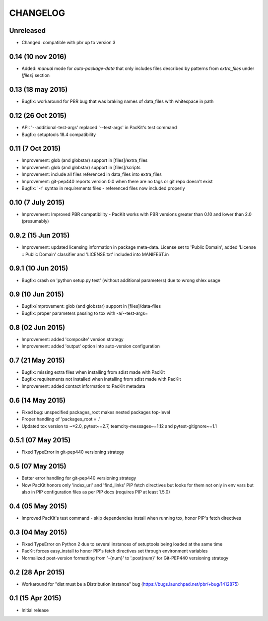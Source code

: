 CHANGELOG
=========

Unreleased
----------

- Changed: compatible with pbr up to version 3


0.14 (10 nov 2016)
------------------

- Added: `manual` mode for `auto-package-data` that only includes files described by patterns from `extra_files` under `[files]` section

0.13 (18 may 2015)
------------------

- Bugfix: workaround for PBR bug that was braking names of data_files with whitespace in path


0.12 (26 Oct 2015)
------------------

- API: '--additional-test-args' replaced '--test-args' in PacKit's test command

- Bugfix: setuptools 18.4 compatibility

0.11 (7 Oct 2015)
-----------------

- Improvement: glob (and globstar) support in [files]/extra_files

- Improvement: glob (and globstar) support in [files]/scripts

- Improvement: include all files referenced in data_files into extra_files

- Improvement: git-pep440 reports version 0.0 when there are no tags or git repo doesn't exist

- Bugfix: '-r' syntax in requirements files - referenced files now included properly


0.10 (7 July 2015)
------------------

- Improvement: Improved PBR compatibility - PacKit works with PBR versions
  greater than 0.10 and lower than 2.0 (presumably)

0.9.2 (15 Jun 2015)
-------------------

- Improvement: updated licensing information in package meta-data. License set
  to 'Public Domain', added 'License :: Public Domain' classifier and
  'LICENSE.txt' included into MANIFEST.in

0.9.1 (10 Jun 2015)
-------------------

- Bugfix: crash on 'python setup.py test' (without additional parameters)
  due to wrong shlex usage


0.9 (10 Jun 2015)
-----------------

- Bugfix/Improvement: glob (and globstar) support in [files]/data-files

- Bugfix: proper parameters passing to tox with -a/--test-args=

0.8 (02 Jun 2015)
-----------------

- Improvement: added 'composite' version strategy

- Improvement: added 'output' option into auto-version configuration

0.7 (21 May 2015)
-----------------

- Bugfix: missing extra files when installing from sdist made with PacKit

- Bugfix: requirements not installed when installing from sdist made with
  PacKit

- Improvement: added contact information to PacKit metadata

0.6 (14 May 2015)
-----------------

- Fixed bug: unspecified packages_root makes nested packages top-level

- Proper handling of 'packages_root = .'

- Updated tox version to ~=2.0, pytest~=2.7, teamcity-messages~=1.12 and
  pytest-gitignore~=1.1

0.5.1 (07 May 2015)
-------------------

- Fixed TypeError in git-pep440 versioning strategy

0.5 (07 May 2015)
-----------------

- Better error handling for git-pep440 versioning strategy

- Now PacKit honors only 'index_url' and 'find_links' PIP fetch directives but
  looks for them not only in env vars but also in PIP configuration files as
  per PIP docs (requires PIP at least 1.5.0)

0.4 (05 May 2015)
-----------------

- Improved PacKit's test command - skip dependencies install when running tox,
  honor PIP's fetch directives

0.3 (04 May 2015)
-----------------

- Fixed TypeError on Python 2 due to several instances of setuptools being
  loaded at the same time

- PacKit forces easy_install to honor PIP's fetch directives set through
  environment variables

- Normalized post-version formatting from '-{num}' to '.post{num}' for
  Git-PEP440 versioning strategy


0.2 (28 Apr 2015)
-----------------

- Workaround for "dist must be a Distribution instance" bug
  (https://bugs.launchpad.net/pbr/+bug/1412875)


0.1 (15 Apr 2015)
-----------------

- Initial release
